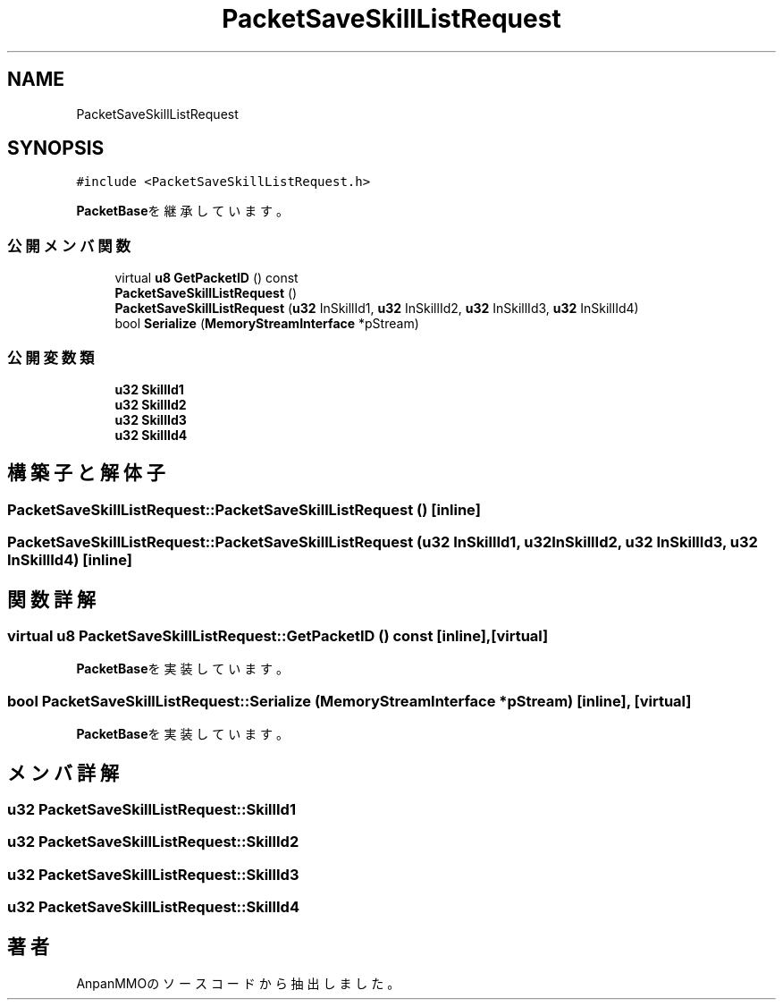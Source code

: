 .TH "PacketSaveSkillListRequest" 3 "2018年12月20日(木)" "AnpanMMO" \" -*- nroff -*-
.ad l
.nh
.SH NAME
PacketSaveSkillListRequest
.SH SYNOPSIS
.br
.PP
.PP
\fC#include <PacketSaveSkillListRequest\&.h>\fP
.PP
\fBPacketBase\fPを継承しています。
.SS "公開メンバ関数"

.in +1c
.ti -1c
.RI "virtual \fBu8\fP \fBGetPacketID\fP () const"
.br
.ti -1c
.RI "\fBPacketSaveSkillListRequest\fP ()"
.br
.ti -1c
.RI "\fBPacketSaveSkillListRequest\fP (\fBu32\fP InSkillId1, \fBu32\fP InSkillId2, \fBu32\fP InSkillId3, \fBu32\fP InSkillId4)"
.br
.ti -1c
.RI "bool \fBSerialize\fP (\fBMemoryStreamInterface\fP *pStream)"
.br
.in -1c
.SS "公開変数類"

.in +1c
.ti -1c
.RI "\fBu32\fP \fBSkillId1\fP"
.br
.ti -1c
.RI "\fBu32\fP \fBSkillId2\fP"
.br
.ti -1c
.RI "\fBu32\fP \fBSkillId3\fP"
.br
.ti -1c
.RI "\fBu32\fP \fBSkillId4\fP"
.br
.in -1c
.SH "構築子と解体子"
.PP 
.SS "PacketSaveSkillListRequest::PacketSaveSkillListRequest ()\fC [inline]\fP"

.SS "PacketSaveSkillListRequest::PacketSaveSkillListRequest (\fBu32\fP InSkillId1, \fBu32\fP InSkillId2, \fBu32\fP InSkillId3, \fBu32\fP InSkillId4)\fC [inline]\fP"

.SH "関数詳解"
.PP 
.SS "virtual \fBu8\fP PacketSaveSkillListRequest::GetPacketID () const\fC [inline]\fP, \fC [virtual]\fP"

.PP
\fBPacketBase\fPを実装しています。
.SS "bool PacketSaveSkillListRequest::Serialize (\fBMemoryStreamInterface\fP * pStream)\fC [inline]\fP, \fC [virtual]\fP"

.PP
\fBPacketBase\fPを実装しています。
.SH "メンバ詳解"
.PP 
.SS "\fBu32\fP PacketSaveSkillListRequest::SkillId1"

.SS "\fBu32\fP PacketSaveSkillListRequest::SkillId2"

.SS "\fBu32\fP PacketSaveSkillListRequest::SkillId3"

.SS "\fBu32\fP PacketSaveSkillListRequest::SkillId4"


.SH "著者"
.PP 
 AnpanMMOのソースコードから抽出しました。

